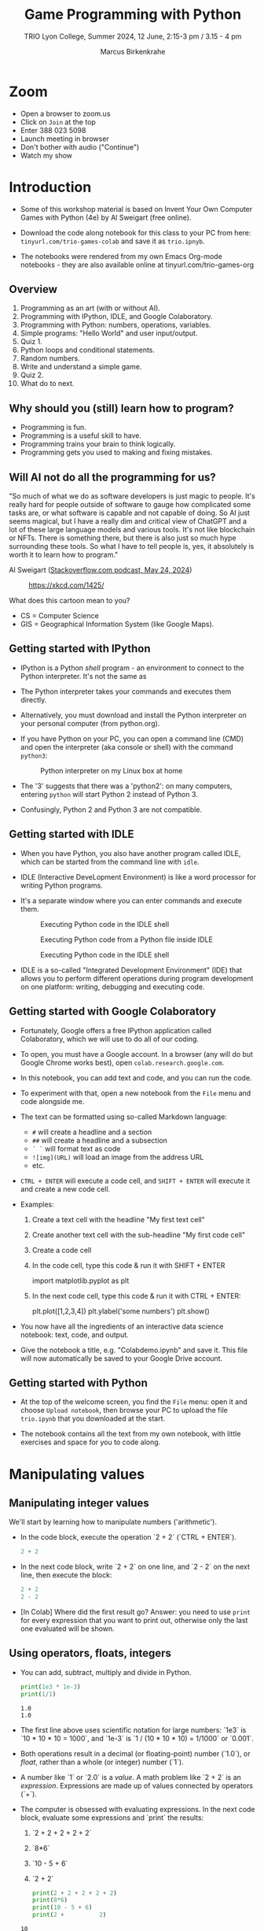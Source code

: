 #+title: Game Programming with Python
#+author: Marcus Birkenkrahe
#+subtitle: TRIO Lyon College, Summer 2024, 12 June, 2:15-3 pm / 3.15 - 4 pm
#+startup: overview hideblocks indent entitiespretty:
#+property: header-args:python :python python3 :session *Python* :results output :exports both :noweb yes :tangle yes:
* Zoom

- Open a browser to zoom.us
- Click on =Join= at the top
- Enter 388 023 5098
- Launch meeting in browser
- Don't bother with audio ("Continue")
- Watch my show

* Introduction
#+attr_html: :width 400px
[[./img/trioposter.png]]

- Some of this workshop material is based on Invent Your Own Computer
  Games with Python (4e) by Al Sweigart (free online).

- Download the code along notebook for this class to your PC from
  here: =tinyurl.com/trio-games-colab= and save it as =trio.ipnyb=.

- The notebooks were rendered from my own Emacs Org-mode notebooks -
  they are also available online at tinyurl.com/trio-games-org

** Overview

1) Programming as an art (with or without AI).
2) Programming with IPython, IDLE, and Google Colaboratory.
3) Programming with Python: numbers, operations, variables.
4) Simple programs: "Hello World" and user input/output.
5) Quiz 1.
6) Python loops and conditional statements.
7) Random numbers.
8) Write and understand a simple game.
9) Quiz 2.
10) What do to next.

** Why should you (still) learn how to program?
#+attr_html: :width 600px:
[[./img/programming_is_fun.webp]]

- Programming is fun.
- Programming is a useful skill to have.
- Programming trains your brain to think logically.
- Programming gets you used to making and fixing mistakes.

** Will AI not do all the programming for us?

"So much of what we do as software developers is just magic to
people. It's really hard for people outside of software to gauge how
complicated some tasks are, or what software is capable and not
capable of doing. So AI just seems magical, but I have a really dim
and critical view of ChatGPT and a lot of these large language models
and various tools. It's not like blockchain or NFTs. There is
something there, but there is also just so much hype surrounding these
tools. So what I have to tell people is, yes, it absolutely is worth
it to learn how to program."

Al Sweigart ([[https://the-stack-overflow-podcast.simplecast.com/episodes/spreading-the-gospel-of-python/transcript][Stackoverflow.com podcast, May 24, 2024]])


#+attr_html: :width 200px:
#+caption: https://xkcd.com/1425/
[[./img/xkcd.png]]

What does this cartoon mean to you?
- CS = Computer Science
- GIS = Geographical Information System (like Google Maps).

** Getting started with IPython

- IPython is a Python /shell/ program - an environment to connect to the
  Python interpreter. It's not the same as

- The Python interpreter takes your commands and executes them
  directly.

- Alternatively, you must download and install the Python interpreter
  on your personal computer (from python.org).

- If you have Python on your PC, you can open a command line (CMD) and
  open the interpreter (aka console or shell) with the command
  =python3=:
  #+attr_html: :width 400px:
  #+caption: Python interpreter on my Linux box at home
  [[./img/python3.png]]

- The '3' suggests that there was a 'python2': on many computers,
  entering =python= will start Python 2 instead of Python 3.

- Confusingly, Python 2 and Python 3 are not compatible.

** Getting started with IDLE

- When you have Python, you also have another program called IDLE,
  which can be started from the command line with =idle=.

- IDLE (Interactive DeveLopment Environment) is like a word processor
  for writing Python programs.

- It's a separate window where you can enter commands and execute them.
  #+attr_html: :width 400px:
  #+Caption: Executing Python code in the IDLE shell
  [[./img/idle_plot.png]]

  #+attr_html: :width 400px:
  #+Caption: Executing Python code from a Python file inside IDLE
  [[./img/idle_plot1.png]]

  #+attr_html: :width 400px:
  #+Caption: Executing Python code in the IDLE shell
  [[./img/idle_plot.png]]

- IDLE is a so-called "Integrated Development Environment" (IDE) that
  allows you to perform different operations during program
  development on one platform: writing, debugging and executing code.

** Getting started with Google Colaboratory

- Fortunately, Google offers a free IPython application called
  Colaboratory, which we will use to do all of our coding.

- To open, you must have a Google account. In a browser (any will do
  but Google Chrome works best), open =colab.research.google.com=.

- In this notebook, you can add text and code, and you can run the code.

- To experiment with that, open a new notebook from the =File= menu and
  code alongside me.

- The text can be formatted using so-called Markdown language:
  - =#= will create a headline and a section
  - =##= will create a headline and a subsection
  - =` `= will format text as code
  - =![img](URL)= will load an image from the address URL
  - etc.

- =CTRL + ENTER= will execute a code cell, and =SHIFT + ENTER= will
  execute it and create a new code cell.

- Examples:
  1. Create a text cell with the headline "My first text cell"
  2. Create another text cell with the sub-headline "My first code cell"
  3. Create a code cell
  4. In the code cell, type this code & run it with SHIFT + ENTER
     #+begin_example python
     import matplotlib.pyplot as plt
     #+end_example
  5. In the next code cell, type this code & run it with CTRL + ENTER:
     #+begin_example python
     plt.plot([1,2,3,4])
     plt.ylabel('some numbers')
     plt.show()
     #+end_example

- You now have all the ingredients of an interactive data science
  notebook: text, code, and output.

- Give the notebook a title, e.g. "Colabdemo.ipynb" and save it. This
  file will now automatically be saved to your Google Drive account.

** Getting started with Python

- At the top of the welcome screen, you find the =File= menu: open it
  and choose =Upload notebook=, then browse your PC to upload the file
  =trio.ipynb= that you downloaded at the start.

- The notebook contains all the text from my own notebook, with little
  exercises and space for you to code along.

* Manipulating values
** Manipulating integer values

We'll start by learning how to manipulate numbers ('arithmetic').

- In the code block, execute the operation `2 + 2` (`CTRL + ENTER`).
  #+begin_src python :python python3 :session *Python* :results output
    2 + 2
  #+end_src

  #+RESULTS:

- In the next code block, write `2 + 2` on one line, and `2 - 2` on
  the next line, then execute the block:
  #+begin_src python :python python3 :session *Python* :results output
    2 + 2
    2 - 2
  #+end_src

  #+RESULTS:

- [In Colab] Where did the first result go? Answer: you need to use
  =print= for every expression that you want to print out, otherwise
  only the last one evaluated will be shown.

** Using operators, floats, integers

- You can add, subtract, multiply and divide in Python.
  #+begin_src python :python python3 :session *Python* :results output
    print(1e3 * 1e-3)
    print(1/1)
  #+end_src

  #+RESULTS:
  : 1.0
  : 1.0

- The first line above uses scientific notation for large numbers:
  `1e3` is `10 * 10 * 10 = 1000`, and `1e-3` is `1 / (10 * 10 * 10) =
  1/1000` or `0.001`.

- Both operations result in a decimal (or floating-point) number
  (`1.0`), or /float/, rather than a whole (or integer) number (`1`).

- A number like `1` or `2.0` is a /value/. A math problem like `2 + 2`
  is an /expression/. Expressions are made up of values connected by
  operators (`+`).
  #+attr_html: :width 200px:
  [[./img/expression.png]]

- The computer is obsessed with evaluating expressions. In the next
  code block, evaluate some expressions and `print` the results:
  1) `2 + 2 + 2 + 2 + 2`
  2) `8*6`
  3) `10 - 5 + 6`
  4) `2 +          2`
  #+begin_src python :python python3 :session *Python* :results output
    print(2 + 2 + 2 + 2 + 2)
    print(8*6)
    print(10 - 5 + 6)
    print(2 +          2)
  #+end_src

  #+RESULTS:
  : 10
  : 48
  : 11
  : 4

- When an expression is evaluated, Python has to observe an order of
  operations ("P+E+MD+AS"). The expression is always evaluated to a
  single value:
  #+attr_html: :width 200px:
  [[./img/expression1.png]]

- Run the first line of the code in a code block and `print` the
  result:
  #+begin_src python :python python3 :session *Python* :results output
    print(8 * 3 / 2 + 2 + 7 - 9)
  #+end_src

  #+RESULTS:
  : 12.0

- Test question: Will the following expressions give the same or
  different results?
  #+begin_src python :python python3 :session *Python* :results output
    print(8 * 3 / 2 + 2 + 7 - 9)
    print(2 + 7 - 9 + 8 * 3 / 2)
    print(2 + 7 - 9 + 8 * (3 / 2))
    print(2 + 8 * (3 / 2) + 7 - 9)
  #+end_src

  #+RESULTS:
  : 12.0
  : 12.0
  : 12.0
  : 12.0

** Making syntax errors

- Entering ` 5 + ` generates a `SyntaxError` because the `+` operator
  is binary and requires two arguments on either side:
  #+begin_src python :python python3 :session *Python* :results output
    5 +
  #+end_src

  #+RESULTS:

- Syntax errors result from not observing the rules of the language -
  it's as if Yoda was saying "Home I go". This violates the SPO rule
  of English syntax - Subject + Predicate + Object.

- The difference between humans and machines: we can often, the
  computer can never recover from syntax errors.

** Storing values in variables

- A variable is like a box that can hold a value.

- In the next code block, store the integer number `15` in a variable
  called `spam`[fn:1].
  #+begin_src python :python python3 :session *Python* :results silent
    spam = 15
  #+end_src

- You've just written a /statement/ or more specifically an /assignment
  statement/ using the assignment operator `=`. There's no output until
  you ask for the value stored in `spam`.
  #+begin_src python :python python3 :session *Python* :results output
    print(spam)
  #+end_src

  #+RESULTS:
  : 15

- Python is case-sensitive, i.e. `SPAM` is different from `spam` or
  from `Spam`. You can test that by printing all of these:
  #+begin_src python :python python3 :session *Python* :results output
    print(spam)
    print(SPAM)
    print(Spam)
  #+end_src

  #+RESULTS:
  : 15

- The last two attempts result in a `NameError` because these
  variables were `not defined`, i.e. they were never assigned values.

** Computing with variables

- Once a variable is defined, you can use it to compute. In the next
  code block, `print` the expressions `spam + 5` and `spam * spam`:
  #+begin_src python :python python3 :session *Python* :results output
    print(spam + 5)
    print(spam * spam)
  #+end_src

  #+RESULTS:
  : 20
  : 225

- In fact, you don't need two lines for this: put both expressions in
  the same `print` command:
  #+begin_src python :python python3 :session *Python* :results output
    print(spam + 5, spam * spam)
  #+end_src

  #+RESULTS:
  : 20 225

- Now change the value of `spam` to `3` and print the expressions
  again:
  #+begin_src python :python python3 :session *Python* :results output
    spam = 3
    print(spam + 5, spam * spam)
  #+end_src

  #+RESULTS:
  : 8 9

- Do you think it's possible to do all of that in the `print` command,
  like this:
  #+begin_src python :python python3 :session *Python* :results output
    print(spam = 3, spam + 5, spam * spam)
  #+end_src

  #+RESULTS:

- You encounter a third kind of error, a `TypeError`: inside `print`,
  `spam` is not recognized as part of `spam = 3`.

- However, if you change the `=` in the last command to a `==`, the
  code works:
  #+begin_src python :python python3 :session *Python* :results output
    print(spam == 3, spam + 5, spam * spam)
  #+end_src

  #+RESULTS:
  : True 8 9

- This is because now you're printing a /value/ as required by Python,
  the value is `True` because `spam` is actually equal to `3`. The
  `==` is a relational operator. It tests the equality of its left and
  its right hand operand.

- In the next code block, first alter the value of `spam` by adding
  `2` to itself like this: `spam = spam + 2`. In the following line,
  repeat the previous `print` command:
  #+begin_src python :python python3 :session *Python* :results output
    spam = spam + 2
    print(spam == 3, spam + 5, spam * spam)
  #+end_src

  #+RESULTS:
  : False 10 25

- Now, `spam == 3` is `False`, because the new value is 3 + 2 = 5.

- In the next code block, define two more variables, `bacon` with the
  value `10`, and `eggs` with the value `15`.
  #+begin_src python :python python3 :session *Python* :results silent
    bacon = 10
    eggs = 15
  #+end_src

- Enter `spam = bacon + eggs` in the next code block, then check the
  value of `spam`:
  #+begin_src python :python python3 :session *Python* :results output
    spam = bacon + eggs
    print(spam)
  #+end_src

  #+RESULTS:
  : 25

** Summary I

- Expressions are values like `2` or `5.0` combined with operators
  like `+` or `/`.
- Expressions are evaluated and reduced to a single value.
- Values can be stored in variables to be remembered and used later.
- Python errors include `SyntaxError`, `TypeError` and `NameError`.
* Writing programs
** Using string values

- In Python, text values are called /strings/. They can be used just
  like integer or float values, and you can store them in variables.

- Python recognizes text values when they are enclosed in (single or
  double) quotation marks: `"spam"` is a string, `spam` is a variable.

- Store the string `hello` in the variable `spam`, then `print` it:
  #+begin_src python :python python3 :session *Python* :results output
    spam = 'hello'
    print(spam)
  #+end_src

  #+RESULTS:
  : hello

- Strings can have any keyboard character in them and they can be as
  long as you like:
  #+begin_src python :python python3 :session *Python* :results output
    print("ijdinfnns d    \n   ***&&^6///34/$$$\n\
    once upon the time in a galaxy far, far away..."x)
  #+end_src

  #+RESULTS:

- In the last example, Python recognized two special characters: `\n`
  (new line) and `\` (continue here).

- Strings can be /concatenated/: enter `'Hello' + 'World!'` in the next
  code block:
  #+begin_src python :python python3 :session *Python* :results output
    print('Hello'+'World!')
  #+end_src

  #+RESULTS:
  : HelloWorld!

- What's behind this? All values have a /data type/ (integer, float,
  string, or Boolean), and the `+` operator works differently on them:
  #+begin_src python :python python3 :session *Python* :results output
    print(2 + 2) # add two integers
    print(2. + 2.) # add to floats
    print('2' + '2') # add two strings
    print(True + False) # add two Booleans (True is 1 and False is 0)
  #+end_src

  #+RESULTS:
  : 4
  : 4.0
  : 22
  : 1

** Creating the Hello World program

- It's traditional for programmers to make their first program display
  `Hello world!` on the screen[fn:2]

- Enter the following code in the code block:
  1. `# This program says hello and asks for my name`
  2. `print('Hello world!')`
  3. `print('What is your name?')
  4. `name = input()`
  5. `print('It is good to meet you, ' + name)

  #+begin_src python :python python3 :session *Python* :results none
    # This program says hello and asks for my name`
    print('Hello world!')
    print('What is your name?')
    name = input()
    print('It is good to meet you, ' + name)
  #+end_src

- Let's analyze the program:
  1. This is a comment - Python ignores everything after `#`
  2. Displays a string on the screen - the program title.
  3. Displays a string on the screen - a question for the user.
  4. Asks for keyboard input and assigns it to the variable `name`.
  5. Concatenates the welcome and the value `name` of name & prints
     them.

- When you write your own programs, it is useful to add this information
  to the code using comments:
  #+begin_example python
    # This program says hello and asks for my name`
    print('Hello world!')  # Print title
    print('What is your name?')  # Ask user for input
    name = input() # assign keyboard input to `name`
    print('It is good to meet you, ' + name) # print result as concatenation
  #+end_example

- In practice, you would first write the comments as a form of
  pseudocode, and/or put them in a process model. The more complicated
  a program is, and the more people are working on it, the more
  important it is that you follow these development practices!

- [[file:img/hello.bpmn][BPMN Process model]] for the Hello world program (created at [[https://bpmn.io][bpmn.io]]):
  #+attr_html: :width 600px:
  [[./img/hello.svg]]

** Getting input, printing output

- `print()` and `input()` are built-in functions.

- The value between the parentheses of a function is called its
  /argument/, like for mathematical functions $f(x)$.

- When the function is called, the argument is passed to the function
  for evaluation.

- Examples:
  #+begin_src python :python python3 :session *Python* :results output
    # Print the string argument "hello world"
    print("hello world")

    # Print the number argument 2
    print(2)

    # Print the value of the expression 2 + 2
    print(2+2)
  #+end_src

  #+RESULTS:
  : hello world
  : 2
  : 4

- You can get short help on any function (or keyword) with the `help`
  function. In the next code block, pass the name of the `print`
  function as an argument to the `help` function:
  #+begin_src python :python python3 :session *Python* :results output
    help(print)
  #+end_src

  #+RESULTS:
  #+begin_example
  Help on built-in function print in module builtins:

  print(...)
      print(value, ..., sep=' ', end='\n', file=sys.stdout, flush=False)

      Prints the values to a stream, or to sys.stdout by default.
      Optional keyword arguments:
      file:  a file-like object (stream); defaults to the current sys.stdout.
      sep:   string inserted between values, default a space.
      end:   string appended after the last value, default a newline.
      flush: whether to forcibly flush the stream.
  #+end_example

- Do the same thing for `input`: get `help` using the `help` function
  #+begin_src python :python python3 :session *Python* :results output
    help(input)
  #+end_src

  #+RESULTS:
  #+begin_example
  Help on built-in function input in module builtins:

  input(prompt='', /)
      Read a string from standard input.  The trailing newline is stripped.

      The prompt string, if given, is printed to standard output without a
      trailing newline before reading input.

      If the user hits EOF (*nix: Ctrl-D, Windows: Ctrl-Z+Return), raise EOFError.
      On *nix systems, readline is used if available.
  #+end_example

- Both `help` texts contain a lot of technical information that you
  may not understand (yet). Especially when you encounter a new
  function, it's worth going down the rabbit hole of documentation to
  understand absolutely everything that the `help` can tell you.

- Here is the `input` command from the program again:
  #+begin_src python :python python3 :tangle input.py :results silent
    name = input()
    print('Hello, ' + name)
  #+end_src

- What happens here? The function `input` is called without an
  argument. As the `help` explains, it reads "a string from standard
  input". Standard input (/stdin/) in this case means the keyboard.

- Standard input could also be passed to a Python script: after
  tangling the single command above as a Python file `input.py`, it
  can be run on the command line if `input` is a file containing
  input:
  #+begin_src bash :results output
    echo 'Marcus' > inputFile
    python3 input.py < inputFile
  #+end_src

  #+RESULTS:
  : Hello, Marcus

** Forgetting and naming variables

- What happens to the variables when the program is finished?

- It depends:
  1) If you're working in an interactive notebook like an IPython
     shell, or in Emacs Org-mode, the variables are alive as long as
     the notebook session is running.
  2) If you run a program on the command line like `python3 input.py`
     above, everything is gone when the program is finished.

- Your variables have to be named by you. There are a few rules and
  recommendations for that:
  1) Don't start a name with anything but a (lowercase) letter
     (underscores are reserved, numbers or operators are not allowed)
  2) Observe the fact that variable names are case-sensitive: `SPAM`
     is not the same as `spam`.
  3) You must not have whitespace (empty characters) within the name.
  4) Variable names are usual lower case. You can form longer names
     either by connecting them with underscore `_` or with /camelCase/:
     for example: `my_number` or `myName`.

** Summary II

- All values have a data type (float, integer, string, or Boolean).
- Strings must be enclosed in single or double quotation marks.
- Strings can be concatenated with the `+` operator.
- Functions carry out complicated instructions, they are called with
  or without arguments, e.g. `print(2)` or `input()`.
- Functions can be used anywhere a value is used: `name=input()`.

** [[https://quizizz.com/admin/quiz/6661f06fc8188d75936738cd/python-basics-quiz?fromSearch=true&source=][Quiz 1: Python Basics
]]
* Writing a game program
** Defining the game

- We're going to bring the last few topics together in a complete
  little game script, a Guess the Number game.

- In this game, the computer will think of a secret number from 1 to
  20 and ask the user to guess it. After each guess, the computer will
  tell the user whether the number is too high or too low. The user
  wins if they can guess the number within six tries.

- The game uses many new Python tools:
  1) random numbers
  2) repeating code chunks
  3) grouping and indenting code
  4) selecting choices based on conditions
  5) converting values to different data types
  6) breaking out of loops

** Planning the game

- This example also demonstrates an exemplary solution path:
  1. Understand what's asked from you (*requirements*)
  2. Understand what the program needs from you (*input*)
  3. Understand what's the result supposed to look like (*output*)
  4. Plan the process without syntax (*pseudocode*)
  5. Create a process *diagram* (with commands)
  6. Code the Python program (*source code*)
  7. Run, test and debug the source code (*production code*)
  8. Fix pseudocode/diagram accordingly (*feedback*)
  9. Identify *extensions* (other things you might like)
  10. Implement extensions (repeat steps 4-8).

- When you run the program, the output should look like this:
  #+attr_html: :width 300px
  #+caption: Desired output of guessTheNumber.py
  [[./img/py_guessTheNumber_output.png]]

- The program should generate a random number between 1 and 20.

- Enter the source code into the IDLE file editor, or into Colab, and
  save as `guessTheNumber.py`.

- Solution path/pseudocode (code highlighted)
  1) `import random` module.
  2) Generate a (secret) `random` number.
  3) Store number in variable `num`.
  4) Set `attempt` counter (number of guesses) to `0`.
  5) Get `input` number `guess` from user.
  6) Increase `attempt` by 1
  7) Check if `guess` is the same as `num`
  8) `print` success message and `attempt` value
  9) End program
  10) Otherwise, check if `guess` is smaller than `num`
  11) `print` information
  12) Otherwise, check if `guess` is larger than `num`
  13) `print` information
  14) Return to step 3

- The BPMN Process diagram is fairly complicated compared to the
  previous example:
  #+attr_html: :width 700px
  #+caption: Flow diagram for guessTheNumber.py
  [[./img/py_guessTheNumber.png]]

- Solution Python code (16 + 5 lines):
  #+begin_src python :session *Python* :python python3 :tangle guessTheNumber.py
    # import random module
    import random
    # pick random number between 1 and 20
    num = random.randint(1,20)
    # set attempts counter to 0
    attempt = 0
    # ask user for number guess
    print('Enter number between 1 and 20: ')
    # infinite loop until number is guessed
    while True:
        guess = int(input('Take a guess: '))
        attempt = attempt + 1
        if guess < num:
            print('Your guess is too low.')
            continue
        elif guess > num:
            print('Your guess is too high.')
            continue
        else:
            print('Good job! You guessed my number in ' + str(attempt) + ' guesses!')
            break
  #+end_src

** Generating random numbers

- To generate a secret guess, we use a (pseudo-) random number
  generator. In Python, such a generator is contained in the `random`
  package.

- To make this package available, you need to /install/ it to your
  computer and then /load/ it in the Python session where you need it.

- In Colab, the package is already installed and only has to be
  loaded:
  #+begin_src python :python python3 :session *Python* :results silent
    import random
  #+end_src

- We can now pick a random number between 1 and 20 using the `randint`
  function in `random`: run the following code multiple times to see
  how it works.
  #+begin_src python :python python3 :session *Python* :results output
    print(random.randint(1,20))
  #+end_src

- The `.` operator accesses the `random` package. You remember that we
  loaded a graphics package, `matplotlib.pyplot` earlier, and gave it
  an alias, `plt`[fn:3]:
  #+begin_src python :python python3 :session *Python* :results silent
    import matplotlib.pyplot as plt
  #+end_src

- To access the `plot` function in the package, we called the function
  twice: first to pass four points for plotting, and then to make the
  plot appear on the screen:
  #+begin_src python :python python3 :session *Python* :results output
    plt.plot([1,2,3,4])
    plt.show()
  #+end_src

- You need randomness in many games - even board games use dice, and
  many game actions, e.g. by NPCs, are randomized.

** Repeating code

- The next part of the code that may be new to you if you never
  programmed before is the line ~while True:~

- This is an infinite loop: the ~while~ command enters the loop followed
  by a test. The generic form of the command is:
  #+begin_example
  while [test]:
      # do something
  #+end_example

- The result of the test is either `True` in which case the loop is
  entered, or `False`, in which case it is left again without doing
  anything.

- Let's look at a few examples:
  #+begin_src python :python python3 :session *Python* :results output
    i = 1
    while i < 3:
        i = i + 1
        print(i)

  #+end_src

  #+RESULTS:
  : 2
  : 3

- Let's analyze:
  1) Here, `i` is set to 1. When the `while` is encountered, `i < 5`
     is tested. Since it's `True`, the statements in the loop body are
     run: `i` is increased to 2, and printed.
  2) The loop is entered a second time: the test `2 < 5` is still
     `True`, `i` is increased to 3, and printed.
  3) The loop is entered a third time: the test `3 < 5` fails - it is
     evaluates to `False`, and the loop commands are not executed.

- As a challenge, change the `while` loop so that it starts at `i = 5`
  and tests if `i > 0`, so that the output is: `4 3 2 1 0`.
  #+begin_src python :python python3 :session *Python* :results output
    i = 5
    while i > 0:
        i = i - 1
        print(i)
  #+end_src

  #+RESULTS:
  : 4
  : 3
  : 2
  : 1
  : 0

- Coming back to our game: If the test reads `True` then the condition
  /never/ fails and the loop will keep running forever!

- To stop the game inside an infinite loop, we must take extra
  measures: we must `break` out of the loop.

- Here is an example: This loop runs exactly once and then exits
  because of the `break` command.
  #+begin_src python :python python3 :session *Python* :results output
    while True:
        print("Infinite loop!")
        break
    print("Done!")
  #+end_src

- The next one runs until `q` is entered. It prints the message to
  the screen and then halts waiting for input:
  #+begin_src python :python python3 :session *Python* :results output
    while True:
        print("Infinite loop...until you type q")
        if input()=='q': break
        print("Done!")
  #+end_src

- The last example checks a condition after the `if` keyword: this is
  called a /conditional statement/. Seen through process model eyes,
  this last code chunk looks like this:
  #+attr_html: :width 650px:
  [[./img/conditional_statement.svg]]

** Checking conditions

- The core of the infinite game loop also has a conditional
  statement. Instead of one check, it has two: namely, if the user's
  guess, stored in `guess`, is greater or smaller than the computer's
  (secret) number:
  #+begin_example python
  if guess < num:
      print('Your guess is too low.')
      continue
  elif guess > num:
      print('Your guess is too high.')
      continue
  else:
      print('Good job! You guessed my number in ' + str(attempt) + ' guesses!')
      break
  #+end_example

This is what happens inside the loop:
1) If the guess is smaller than the computer's number, the user is
   told that it is, and we `continue` with another guess.
2) If the guess is greater than the computer's number, the user is
   told that it is, and we `continue` with another guess.
3) If the guess is neither smaller nor greater than the computer's
   number, we must have guessed it: then we print the result and
   `break` out of the loop to finish.

** Getting the user's number

- At the start of the loop, we get the user's guess and store it in
  the variable `guess`.

- We get this number from the keyboard with `input`:
  #+begin_src python :python python3 :session *Python* :results silent
    guess = int(input())
  #+end_src

- You notice that we did not write `guess = input()`. Why? Let's see:
  #+begin_src python :python python3 :session *Python* :results output
    print('Enter a number between 1 and 20:')
    guess = input()
    print(guess < 20)
  #+end_src

- When you run this code, you get a `TypeError`:
  #+begin_example python
  TypeError: '<' not supported between instances of 'str' and 'int'
  #+end_example

- The problem is that you cannot compare a string (`str`) and an
  integer (`int`) - and with `input` you can only import strings from
  the keyboard.

- To fix this, you must /convert/ the string to an integer. This only
  works, of course, if the converted string can be recognized as a
  number: it works for `"2"` but not for `"a"` or `"2 + 2"`:
  #+begin_src python :python python3 :session *Python* :results output
    print(int("2"))
    print(int("2 + 2"))
    print(int("a"))
  #+end_src

  #+RESULTS:
  : 2

- So `guess` holds not the string value of the user's number but the
  integer value, which can be compared with the computer's number.

** Printing the result

- Fortunately, we have already understood the concept of conversion:
  in the printout of the result, another conversion takes place, but
  this time the other way around, from integer to string:
  #+begin_example python
  print('Good job! You guessed my number in ' + str(attempt) + ' guesses!')
  #+end_example

- In the case of `str`, any number can be turned into a string:
  #+begin_src python :python python3 :session *Python* :results output
    print(str(1e+3))
    print(str(0.001))
  #+end_src

  #+RESULTS:
  : 1000.0
  : 0.001

- One way of testing if a value is a string or a number is by
  concatenating it with another string:
  #+begin_src python :python python3 :session *Python* :results output
    print("The number is " + str(0.001))
    print("The number is " + 0.001)
  #+end_src

  #+RESULTS:
  : The number is 0.001

- As before, the second command fails with a `TypeError`:
  #+begin_example python
   TypeError: can only concatenate str (not "float") to str
  #+end_example

** Putting it all together

- In the next code block, let's assemble the whole program and run it:
  #+begin_src python :python python3 :session *Python* :results output
    import random  # import random module
    num = random.randint(1,20) # pick random number in (1,20) - computer's number
    attempt = 0 # initialize number of attempts
    print('Enter number between 1 and 20:') # ask for user guess
    while True:  # start the infinite loop
        guess = int(input('Take a guess: ')) # Prompt user input & store in guess
        attempt = attempt + 1 # increase number of attempts
        if guess < num: print("Too low")
        elif guess > num: print("Too high")
        else:
            print("Attempts: " + str(attempt))
            break
  #+end_src

- You find yet another solution in the textbook on page 22.

** Program extensions and lessons learnt

- Program extensions:
  1) Make program safe against no/wrong input (exception handling):
     currently, it terminates with an error if a floating-point number
     or a letter or nothing is entered by mistake.
  2) Exchange the infinite `while` loop by a `for` loop with a set
     number of allowed guesses (most games don't go on forever).

- What's important to remember:
  1) For best productivity and learning, follow a solution path -
     don't just "code away"
  2) For best learning effects find different solutions to the same
     problem.
  3) For best results, handle exceptions. Balance exception handling
     with usability and performance.
  4) There is always more than one solution, usually many. There is no
     best solution to a programming problem that satisfies all
     requirements, even the unspoken ones, equally well.

** Summary III

- Expressions as part of an `if` or `while` statement are
  conditions. They evaluate to Boolean (truth) values.
- `break` and `continue` are flow control statements to break out of a
  loop or go back to the start of the loop.
- `print` and `input` serve the standard output (stdout) and the
  standard input (stdin) data stream, or output (e.g. to the screen)
  and input (e.g. from the keyboard).
- `int` and `str` are functions that convert strings and numbers into
  integers and strings, respectively.

** [[https://quizizz.com/admin/quiz/6661f2076cc84139c3c80b74/python-programming-quiz?fromSearch=true&source=][Quiz 2: Python Programming]]
* What to do next

- You've just completed the first three chapters of this book: "Invent
  Your Own Computer Games with Python, 4th ed." by Al Sweigart

- The completed notebook for the course is available at
  tinyurl.com/trio-games-colab-solution

- The whole book is (legally) freely available online:
  [[https://inventwithpython.com/invent4thed/][inventwithpython.com]]

- The book is the basis of a COR 100/Year One college course "Game
  Programming with Python".

- These books by the same author are great (not only) for beginners:
  1) [[https://automatetheboringstuff.com/][Automate the Boring Stuff with Python]] (2e, 2019)
  2) [[https://nostarch.com/crackingcodes][Cracking Codes with Python]] (2018)
  3) [[https://nostarch.com/beyond-basic-stuff-python][Beyond the Basic Stuff with Python]] (2020)

- All of them are also freely available online.

- freeCodeCamp.org has plenty of wonderful YouTube-based tutorials:
  you can use Google Colab to go through them and create your own
  notebooks as you learn!

- Lastly, I have created a Google Chat, `PythonGame`, which I will use
  for my "Game programming with Python" course this fall: let me know
  if you wish to be invited. I use this channel to share.

* Quizzes

Quizziz Library:
1) Python Basics Quiz (10 questions) - after the first session
2) Python Programming Quiz (8 questions) - after the second session

* Footnotes
[fn:3] Packages like `matplotlib` or `random` are also called
/libraries/, and sub-packages like `pyplot` in `matplotlib` are called
/modules/. Either of these three terms (package, library, module) will
do.

[fn:2]This goes back to the first proper programming manual written by
Kernighan and Ritchie for the C programming language, and it stuck
(this seminal book also bot its own [[https://en.wikipedia.org/wiki/The_C_Programming_Language][Wikipedia page]]).

[fn:1]The use of `spam`, `ham`, `bacon` and `eggs` is an hommage to
the origin of the name for the Python language, the British comedy
group 'Monty Python' - see also their "Spam" sketch, which is so
famous that it has got its own [[https://en.wikipedia.org/wiki/Spam_(Monty_Python_sketch)][Wikipedia page]]!
